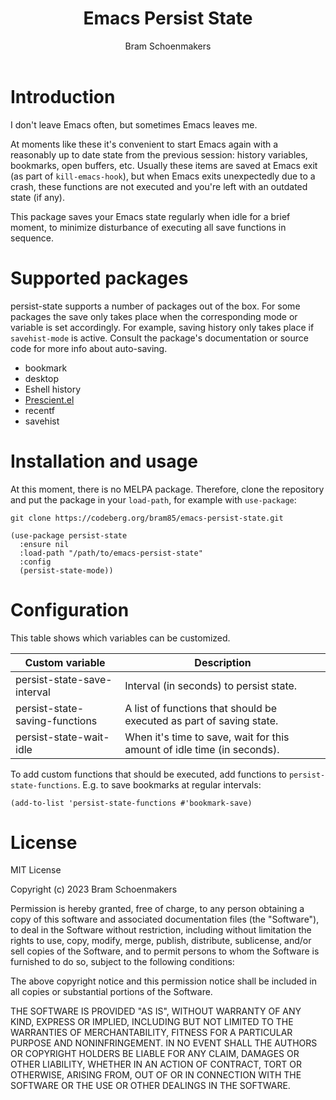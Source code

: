 #+title: Emacs Persist State
#+author: Bram Schoenmakers

* Introduction

I don't leave Emacs often, but sometimes Emacs leaves me.

At moments like these it's convenient to start Emacs again with a reasonably up to date state from the previous session: history variables, bookmarks, open buffers, etc. Usually these items are saved at Emacs exit (as part of =kill-emacs-hook=), but when Emacs exits unexpectedly due to a crash, these functions are not executed and you're left with an outdated state (if any).

This package saves your Emacs state regularly when idle for a brief moment, to minimize disturbance of executing all save functions in sequence.

* Supported packages

persist-state supports a number of packages out of the box. For some packages the save only takes place when the corresponding mode or variable is set accordingly. For example, saving history only takes place if =savehist-mode= is active. Consult the package's documentation or source code for more info about auto-saving.

#+begin_src elisp :exports results :results list
  (mapcar (lambda (package)
            (let ((label (or (plist-get (cdr package) :label)
                             (car package)))
                  (url (plist-get (cdr package) :url)))
              (if url
                  (format "[[%s][%s]]" url label)
                label)))
          persist-state-supported-packages-alist)
#+end_src

#+RESULTS:
- bookmark
- desktop
- Eshell history
- [[https://github.com/radian-software/prescient.el][Prescient.el]]
- recentf
- savehist

* Installation and usage

At this moment, there is no MELPA package. Therefore, clone the repository and put the package in your =load-path=, for example with =use-package=:

: git clone https://codeberg.org/bram85/emacs-persist-state.git

#+begin_src elisp
  (use-package persist-state
    :ensure nil
    :load-path "/path/to/emacs-persist-state"
    :config
    (persist-state-mode))
#+end_src

* Configuration

This table shows which variables can be customized.

#+begin_src emacs-lisp :exports results :results table :colnames '("Custom variable" "Description")
  (let ((rows))
    (mapatoms
     (lambda (symbol)
       (when (and (string-match "^persist-state"
                                (symbol-name symbol))
                  (custom-variable-p symbol))
         (push `(,symbol
                 ,(car
                   (split-string
                    (or (get (indirect-variable symbol)
                             'variable-documentation)
                        (get symbol 'variable-documentation)
                        "")
                    "\n")))
               rows))))
    (sort rows (lambda (item1 item2)
                 (string< (car item1) (car item2)))))
#+end_src

#+RESULTS:
| Custom variable                | Description                                                             |
|--------------------------------+-------------------------------------------------------------------------|
| persist-state-save-interval    | Interval (in seconds) to persist state.                                 |
| persist-state-saving-functions | A list of functions that should be executed as part of saving state.    |
| persist-state-wait-idle        | When it's time to save, wait for this amount of idle time (in seconds). |

To add custom functions that should be executed, add functions to =persist-state-functions=. E.g. to save bookmarks at regular intervals:

#+begin_src elisp
  (add-to-list 'persist-state-functions #'bookmark-save)
#+end_src

** COMMENT Attribution :noexport:

The code to generate the table of configuration items was inspired by an idea of [[https://xenodium.com/generating-elisp-org-docs/][Álvaro Ramírez]] (a.k.a. xenodium).

* License

MIT License

Copyright (c) 2023 Bram Schoenmakers

Permission is hereby granted, free of charge, to any person obtaining a copy
of this software and associated documentation files (the "Software"), to deal
in the Software without restriction, including without limitation the rights
to use, copy, modify, merge, publish, distribute, sublicense, and/or sell
copies of the Software, and to permit persons to whom the Software is
furnished to do so, subject to the following conditions:

The above copyright notice and this permission notice shall be included in all
copies or substantial portions of the Software.

THE SOFTWARE IS PROVIDED "AS IS", WITHOUT WARRANTY OF ANY KIND, EXPRESS OR
IMPLIED, INCLUDING BUT NOT LIMITED TO THE WARRANTIES OF MERCHANTABILITY,
FITNESS FOR A PARTICULAR PURPOSE AND NONINFRINGEMENT. IN NO EVENT SHALL THE
AUTHORS OR COPYRIGHT HOLDERS BE LIABLE FOR ANY CLAIM, DAMAGES OR OTHER
LIABILITY, WHETHER IN AN ACTION OF CONTRACT, TORT OR OTHERWISE, ARISING FROM,
OUT OF OR IN CONNECTION WITH THE SOFTWARE OR THE USE OR OTHER DEALINGS IN THE
SOFTWARE.
